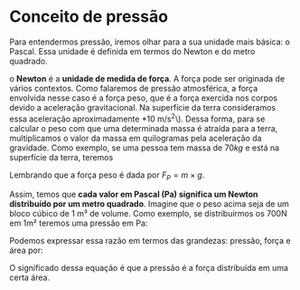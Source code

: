 * Conceito de pressão

Para entendermos pressão, iremos olhar para a sua unidade mais básica:
o Pascal. Essa unidade é definida em termos do Newton e do metro quadrado.

o *Newton* é a *unidade de medida de força*. A força pode ser originada de vários contextos. Como falaremos de pressão atmosférica, a força envolvida nesse caso é a força peso, que é a força exercida nos corpos devido a aceleração gravitacional. Na superfície da terra consideramos essa aceleração aproximadamente *10 m/s^2\). Dessa forma, para se calcular o peso com que uma determinada massa é atraída para a terra, multiplicamos o valor da massa em quilogramas pela aceleração da gravidade.
Como exemplo, se uma pessoa tem massa de \( 70 kg\) e está na
superfície da terra, teremos

\begin{equation*}
F = 70\, kg\, \times 10 \, m/s² = 700\, N
\end{equation*}

Lembrando que a força peso é dada por \(F_P=m\times g\).

Assim, temos que *cada valor em Pascal (Pa) significa um Newton distribuído por um metro quadrado*. Imagine que o peso acima seja de um bloco cúbico de 1 m³ de volume. Como exemplo, se distribuirmos os 700N em 1m² teremos uma pressão em Pa:

\begin{equation}
\frac{700\, N}{1\, m^2} = 700 N/ m^ 2 = 700 Pa
\end{equation}

Podemos expressar essa razão em termos das grandezas: pressão, força e
área por:

\begin{equation}
p = \frac{F}{A}
\end{equation}

O significado dessa equação é que a pressão é a força distribuída em
uma certa área.
